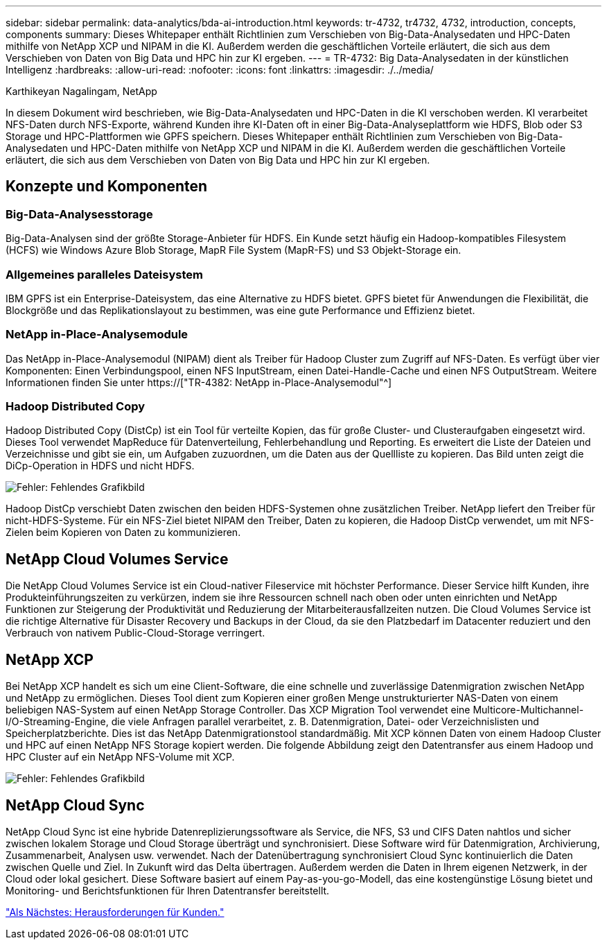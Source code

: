 ---
sidebar: sidebar 
permalink: data-analytics/bda-ai-introduction.html 
keywords: tr-4732, tr4732, 4732, introduction, concepts, components 
summary: Dieses Whitepaper enthält Richtlinien zum Verschieben von Big-Data-Analysedaten und HPC-Daten mithilfe von NetApp XCP und NIPAM in die KI. Außerdem werden die geschäftlichen Vorteile erläutert, die sich aus dem Verschieben von Daten von Big Data und HPC hin zur KI ergeben. 
---
= TR-4732: Big Data-Analysedaten in der künstlichen Intelligenz
:hardbreaks:
:allow-uri-read: 
:nofooter: 
:icons: font
:linkattrs: 
:imagesdir: ./../media/


Karthikeyan Nagalingam, NetApp

[role="lead"]
In diesem Dokument wird beschrieben, wie Big-Data-Analysedaten und HPC-Daten in die KI verschoben werden. KI verarbeitet NFS-Daten durch NFS-Exporte, während Kunden ihre KI-Daten oft in einer Big-Data-Analyseplattform wie HDFS, Blob oder S3 Storage und HPC-Plattformen wie GPFS speichern. Dieses Whitepaper enthält Richtlinien zum Verschieben von Big-Data-Analysedaten und HPC-Daten mithilfe von NetApp XCP und NIPAM in die KI. Außerdem werden die geschäftlichen Vorteile erläutert, die sich aus dem Verschieben von Daten von Big Data und HPC hin zur KI ergeben.



== Konzepte und Komponenten



=== Big-Data-Analysesstorage

Big-Data-Analysen sind der größte Storage-Anbieter für HDFS. Ein Kunde setzt häufig ein Hadoop-kompatibles Filesystem (HCFS) wie Windows Azure Blob Storage, MapR File System (MapR-FS) und S3 Objekt-Storage ein.



=== Allgemeines paralleles Dateisystem

IBM GPFS ist ein Enterprise-Dateisystem, das eine Alternative zu HDFS bietet. GPFS bietet für Anwendungen die Flexibilität, die Blockgröße und das Replikationslayout zu bestimmen, was eine gute Performance und Effizienz bietet.



=== NetApp in-Place-Analysemodule

Das NetApp in-Place-Analysemodul (NIPAM) dient als Treiber für Hadoop Cluster zum Zugriff auf NFS-Daten. Es verfügt über vier Komponenten: Einen Verbindungspool, einen NFS InputStream, einen Datei-Handle-Cache und einen NFS OutputStream. Weitere Informationen finden Sie unter https://["TR-4382: NetApp in-Place-Analysemodul"^]



=== Hadoop Distributed Copy

Hadoop Distributed Copy (DistCp) ist ein Tool für verteilte Kopien, das für große Cluster- und Clusteraufgaben eingesetzt wird. Dieses Tool verwendet MapReduce für Datenverteilung, Fehlerbehandlung und Reporting. Es erweitert die Liste der Dateien und Verzeichnisse und gibt sie ein, um Aufgaben zuzuordnen, um die Daten aus der Quellliste zu kopieren. Das Bild unten zeigt die DiCp-Operation in HDFS und nicht HDFS.

image:bda-ai-image1.png["Fehler: Fehlendes Grafikbild"]

Hadoop DistCp verschiebt Daten zwischen den beiden HDFS-Systemen ohne zusätzlichen Treiber. NetApp liefert den Treiber für nicht-HDFS-Systeme. Für ein NFS-Ziel bietet NIPAM den Treiber, Daten zu kopieren, die Hadoop DistCp verwendet, um mit NFS-Zielen beim Kopieren von Daten zu kommunizieren.



== NetApp Cloud Volumes Service

Die NetApp Cloud Volumes Service ist ein Cloud-nativer Fileservice mit höchster Performance. Dieser Service hilft Kunden, ihre Produkteinführungszeiten zu verkürzen, indem sie ihre Ressourcen schnell nach oben oder unten einrichten und NetApp Funktionen zur Steigerung der Produktivität und Reduzierung der Mitarbeiterausfallzeiten nutzen. Die Cloud Volumes Service ist die richtige Alternative für Disaster Recovery und Backups in der Cloud, da sie den Platzbedarf im Datacenter reduziert und den Verbrauch von nativem Public-Cloud-Storage verringert.



== NetApp XCP

Bei NetApp XCP handelt es sich um eine Client-Software, die eine schnelle und zuverlässige Datenmigration zwischen NetApp und NetApp zu ermöglichen. Dieses Tool dient zum Kopieren einer großen Menge unstrukturierter NAS-Daten von einem beliebigen NAS-System auf einen NetApp Storage Controller. Das XCP Migration Tool verwendet eine Multicore-Multichannel-I/O-Streaming-Engine, die viele Anfragen parallel verarbeitet, z. B. Datenmigration, Datei- oder Verzeichnislisten und Speicherplatzberichte. Dies ist das NetApp Datenmigrationstool standardmäßig. Mit XCP können Daten von einem Hadoop Cluster und HPC auf einen NetApp NFS Storage kopiert werden. Die folgende Abbildung zeigt den Datentransfer aus einem Hadoop und HPC Cluster auf ein NetApp NFS-Volume mit XCP.

image:bda-ai-image2.png["Fehler: Fehlendes Grafikbild"]



== NetApp Cloud Sync

NetApp Cloud Sync ist eine hybride Datenreplizierungssoftware als Service, die NFS, S3 und CIFS Daten nahtlos und sicher zwischen lokalem Storage und Cloud Storage überträgt und synchronisiert. Diese Software wird für Datenmigration, Archivierung, Zusammenarbeit, Analysen usw. verwendet. Nach der Datenübertragung synchronisiert Cloud Sync kontinuierlich die Daten zwischen Quelle und Ziel. In Zukunft wird das Delta übertragen. Außerdem werden die Daten in Ihrem eigenen Netzwerk, in der Cloud oder lokal gesichert. Diese Software basiert auf einem Pay-as-you-go-Modell, das eine kostengünstige Lösung bietet und Monitoring- und Berichtsfunktionen für Ihren Datentransfer bereitstellt.

link:bda-ai-customer-challenges.html["Als Nächstes: Herausforderungen für Kunden."]
